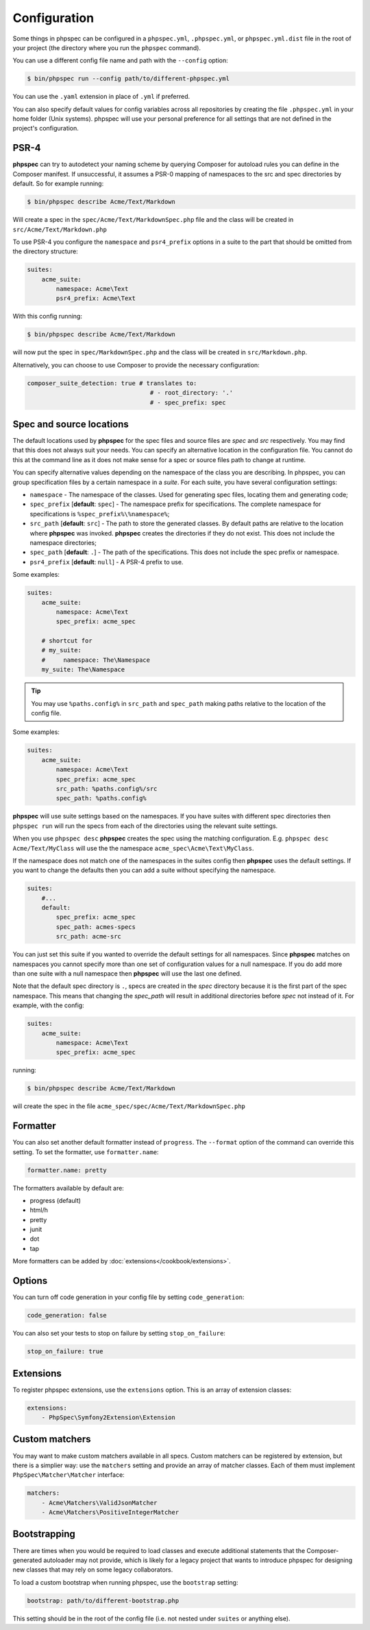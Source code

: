 Configuration
=============

Some things in phpspec can be configured in a ``phpspec.yml``, ``.phpspec.yml``, or
``phpspec.yml.dist`` file in the root of your project (the directory where you
run the ``phpspec`` command).

You can use a different config file name and path with the ``--config`` option:

.. code-block:: bash

    $ bin/phpspec run --config path/to/different-phpspec.yml

You can use the ``.yaml`` extension in place of ``.yml`` if preferred.

You can also specify default values for config variables across all repositories by creating
the file ``.phpspec.yml`` in your home folder (Unix systems). phpspec will use your personal preference for
all settings that are not defined in the project's configuration.

.. _configuration-suites:

PSR-4
-----

**phpspec** can try to autodetect your naming scheme by querying Composer for
autoload rules you can define in the Composer manifest. If unsuccessful, it
assumes a PSR-0 mapping of namespaces to the src and spec directories by
default.
So for example running:

.. code-block:: bash

    $ bin/phpspec describe Acme/Text/Markdown

Will create a spec in the ``spec/Acme/Text/MarkdownSpec.php`` file and the class will
be created in ``src/Acme/Text/Markdown.php``

To use PSR-4 you configure the ``namespace`` and ``psr4_prefix`` options
in a suite to the part that should be omitted from the directory structure:

.. code-block:: yaml

    suites:
        acme_suite:
            namespace: Acme\Text
            psr4_prefix: Acme\Text

With this config running:

.. code-block:: bash

    $ bin/phpspec describe Acme/Text/Markdown

will now put the spec in ``spec/MarkdownSpec.php`` and the class will be created
in  ``src/Markdown.php``.

Alternatively, you can choose to use Composer to provide the necessary
configuration:

.. code-block:: yaml

    composer_suite_detection: true # translates to:
                                      # - root_directory: '.'
                                      # - spec_prefix: spec


Spec and source locations
-------------------------

The default locations used by **phpspec** for the spec files and source files
are `spec` and `src` respectively. You may find that this does not always suit
your needs. You can specify an alternative location in the configuration file.
You cannot do this at the command line as it does not make sense for a spec or
source files path to change at runtime.

You can specify alternative values depending on the namespace of the class you are
describing. In phpspec, you can group specification files by a certain namespace in a
*suite*. For each suite, you have several configuration settings:

* ``namespace`` - The namespace of the classes. Used for generating
  spec files, locating them and generating code;
* ``spec_prefix`` [**default**: ``spec``] - The namespace prefix for
  specifications. The complete namespace for specifications is
  ``%spec_prefix%\%namespace%``;
* ``src_path`` [**default**: ``src``] - The path to store the generated
  classes. By default paths are relative to the location where **phpspec** was 
  invoked. **phpspec** creates the directories if they do not exist. This does 
  not include the namespace directories;
* ``spec_path`` [**default**: ``.``] - The path of the specifications. This
  does not include the spec prefix or namespace.
* ``psr4_prefix`` [**default**: ``null``] - A PSR-4 prefix to use.

Some examples:

.. code-block:: yaml

    suites:
        acme_suite:
            namespace: Acme\Text
            spec_prefix: acme_spec

        # shortcut for
        # my_suite:
        #     namespace: The\Namespace
        my_suite: The\Namespace

.. tip:: You may use ``%paths.config%`` in ``src_path`` and ``spec_path`` making paths relative to the location of the config file.

Some examples:

.. code-block:: yaml

    suites:
        acme_suite:
            namespace: Acme\Text
            spec_prefix: acme_spec
            src_path: %paths.config%/src
            spec_path: %paths.config%

**phpspec** will use suite settings based on the namespaces.
If you have suites with different spec directories then ``phpspec run``
will run the specs from each of the directories using the relevant suite settings.

When you use ``phpspec desc`` **phpspec** creates the spec using the matching
configuration.  E.g. ``phpspec desc Acme/Text/MyClass`` will use the the
namespace ``acme_spec\Acme\Text\MyClass``.

If the namespace does not match one of the namespaces in the suites config then
**phpspec** uses the default settings. If you want to change the defaults then you can
add a suite without specifying the namespace.

.. code-block:: yaml

    suites:
        #...
        default:
            spec_prefix: acme_spec
            spec_path: acmes-specs
            src_path: acme-src

You can just set this suite if you wanted to override the default settings for
all namespaces. Since **phpspec** matches on namespaces you cannot specify more
than one set of configuration values for a null namespace. If you do add more
than one suite with a null namespace then **phpspec** will use the last one
defined.

Note that the default spec directory is ``.``, specs are created in the `spec`
directory because it is the first part of the spec namespace. This means that
changing the `spec_path` will result in additional directories before `spec` not
instead of it. For example, with the config:

.. code-block:: yaml

    suites:
        acme_suite:
            namespace: Acme\Text
            spec_prefix: acme_spec

running:

.. code-block:: bash

    $ bin/phpspec describe Acme/Text/Markdown

will create the spec in the file ``acme_spec/spec/Acme/Text/MarkdownSpec.php``

Formatter
---------

You can also set another default formatter instead of ``progress``. The
``--format`` option of the command can override this setting. To set the
formatter, use ``formatter.name``:

.. code-block:: yaml

    formatter.name: pretty

The formatters available by default are:

* progress (default)
* html/h
* pretty
* junit
* dot
* tap

More formatters can be added by :doc:`extensions</cookbook/extensions>`.

Options
-------

You can turn off code generation in your config file by setting ``code_generation``:

.. code-block:: yaml

    code_generation: false

You can also set your tests to stop on failure by setting ``stop_on_failure``:

.. code-block:: yaml

    stop_on_failure: true

Extensions
----------

To register phpspec extensions, use the ``extensions`` option. This is an
array of extension classes:

.. code-block:: yaml

    extensions:
        - PhpSpec\Symfony2Extension\Extension

Custom matchers
---------------

You may want to make custom matchers available in all specs.
Custom matchers can be registered by extension, but there is a simplier way: use the ``matchers`` setting and
provide an array of matcher classes. Each of them must implement ``PhpSpec\Matcher\Matcher`` interface:

.. code-block:: yaml

    matchers:
        - Acme\Matchers\ValidJsonMatcher
        - Acme\Matchers\PositiveIntegerMatcher

Bootstrapping
-------------

There are times when you would be required to load classes and execute additional statements that the Composer-generated autoloader may not provide, which is likely for a legacy project that wants to introduce phpspec for designing new classes that may rely on some legacy collaborators.

To load a custom bootstrap when running phpspec, use the ``bootstrap`` setting:

.. code-block:: yaml

    bootstrap: path/to/different-bootstrap.php

This setting should be in the root of the config file (i.e. not nested under ``suites`` or anything else).

.. ready: no
.. revision: 13671de007b7ee63ac4df9bf7ebf1c2a0ccaec6b